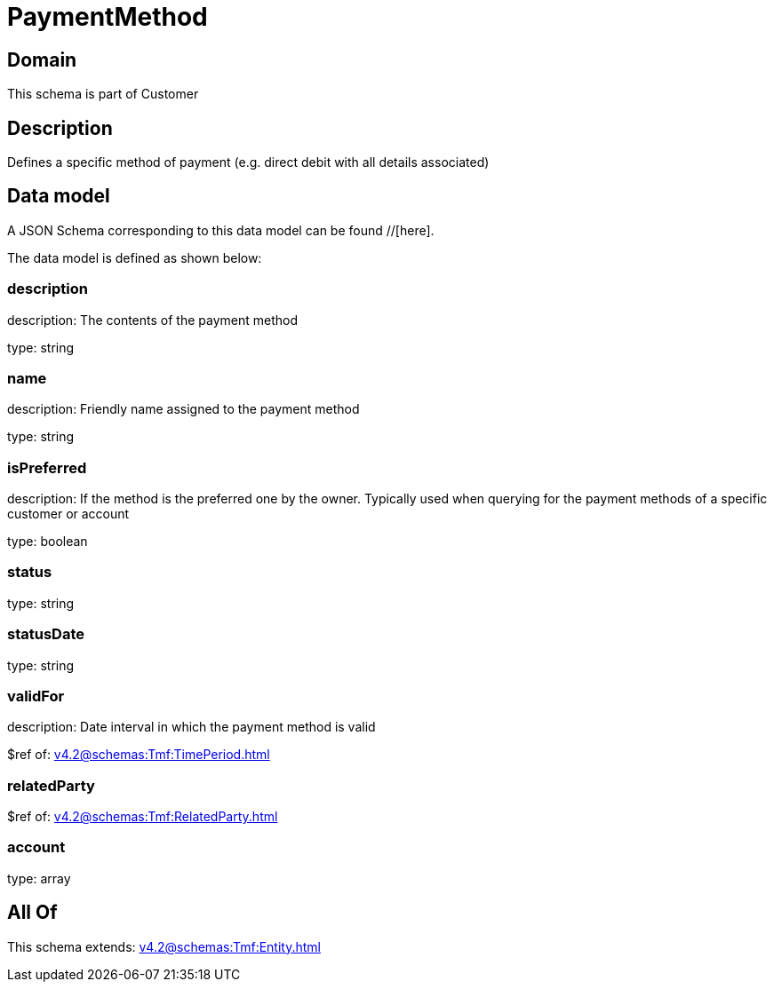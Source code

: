 = PaymentMethod

[#domain]
== Domain

This schema is part of Customer

[#description]
== Description
Defines a specific method of payment (e.g. direct debit with all details associated)


[#data_model]
== Data model

A JSON Schema corresponding to this data model can be found //[here].

The data model is defined as shown below:


=== description
description: The contents of the payment method

type: string


=== name
description: Friendly name assigned to the payment method

type: string


=== isPreferred
description: If the method is the preferred one by the owner. Typically used when querying for the payment methods of a specific customer or account

type: boolean


=== status
type: string


=== statusDate
type: string


=== validFor
description: Date interval in which the payment method is valid

$ref of: xref:v4.2@schemas:Tmf:TimePeriod.adoc[]


=== relatedParty
$ref of: xref:v4.2@schemas:Tmf:RelatedParty.adoc[]


=== account
type: array


[#all_of]
== All Of

This schema extends: xref:v4.2@schemas:Tmf:Entity.adoc[]
